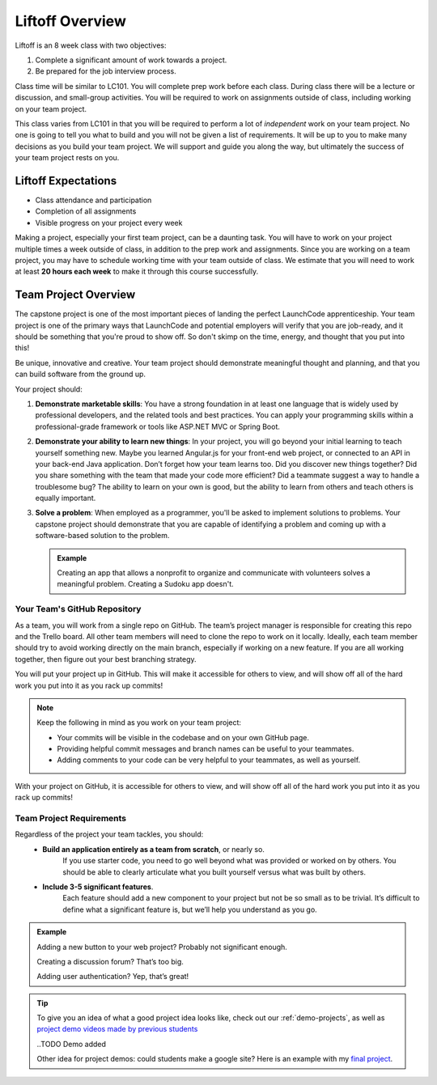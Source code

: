 .. _liftoff-overview:

Liftoff Overview
================

Liftoff is an 8 week class with two objectives:

#. Complete a significant amount of work towards a project.
#. Be prepared for the job interview process.

Class time will be similar to LC101. You will complete prep work before each
class. During class there will be a lecture or discussion, and small-group
activities. You will be required to work on assignments
outside of class, including working on your team project.

This class varies from LC101 in that you will be required to
perform a lot of *independent* work on your team project. No one is going to tell
you what to build and you will not be given a list of requirements. It will
be up to you to make many decisions as you build your team project. 
We will support and guide you along the way, but ultimately the success of your team project rests on you.

Liftoff Expectations
--------------------

-  Class attendance and participation
-  Completion of all assignments
-  Visible progress on your project every week

Making a project, especially your first team project, can be a daunting task. 
You will have to work on your project multiple times a week outside of class, 
in addition to the prep work and assignments. 
Since you are working on a team project, 
you may have to schedule working time with your team outside of class.  
We estimate that you will need to work at least **20 hours each week** to make it through this course successfully.  

Team Project Overview
---------------------

The capstone project is one of the most important pieces of landing the
perfect LaunchCode apprenticeship. Your team project is one of the primary
ways that LaunchCode and potential employers will verify that you are
job-ready, and it should be something that you're proud to show off. So
don't skimp on the time, energy, and thought that you put into this!

Be unique, innovative and creative. Your team project should demonstrate
meaningful thought and planning, and that you can build software from
the ground up.

Your project should:

#. **Demonstrate marketable skills**: You have a strong foundation in at
   least one language that is widely used by professional developers,
   and the related tools and best practices. You can apply your
   programming skills within a professional-grade framework or tools
   like ASP.NET MVC or Spring Boot.

#. **Demonstrate your ability to learn new things**: In your project,
   you will go beyond your initial learning to teach yourself something
   new. Maybe you learned Angular.js for your front-end web project, or
   connected to an API in your back-end Java application.
   Don’t forget how your team learns too.  Did you discover new things together? 
   Did you share something with the team that made your code more efficient?  
   Did a teammate suggest a way to handle a troublesome bug?  
   The ability to learn on your own is good, but the ability to learn from others and teach others is equally important.

#. **Solve a problem**: When employed as a programmer, you'll be asked
   to implement solutions to problems. Your capstone project should
   demonstrate that you are capable of identifying a problem and coming
   up with a software-based solution to the problem. 
   
   .. admonition:: Example

      Creating an app that allows a nonprofit to organize and communicate
      with volunteers solves a meaningful problem. Creating a Sudoku app
      doesn't.

Your Team's GitHub Repository
^^^^^^^^^^^^^^^^^^^^^^^^^^^^^

As a team, you will work from a single repo on GitHub.  
The team’s project manager is responsible for creating this repo and the Trello board.  
All other team members will need to clone the repo to work on it locally.  
Ideally, each team member should try to avoid working directly on the main branch, 
especially if working on a new feature.  
If you are all working together, then figure out your best branching strategy.

You will put your project up in GitHub. This will make it accessible for
others to view, and will show off all of the hard work you put into it
as you rack up commits!  

.. admonition:: Note

   Keep the following in mind as you work on your team project:

   * Your commits will be visible in the codebase and on your own GitHub page.
   * Providing helpful commit messages and branch names can be useful to your teammates.
   * Adding comments to your code can be very helpful to your teammates, as well as yourself.

With your project on GitHub, it is accessible for others to view, and will show off all of the hard work you put into it as you rack up commits!  

Team Project Requirements
^^^^^^^^^^^^^^^^^^^^^^^^^

Regardless of the project your team tackles, you should:
   * **Build an application entirely as a team from scratch**, or nearly so. 
      If you use starter code, you need to go well beyond what was provided or worked on by others. 
      You should be able to clearly articulate what you built yourself versus what was built by others.
   * **Include 3-5 significant features**. 
      Each feature should add a new component to your project but not be so small as to be trivial. 
      It’s difficult to define what a significant feature is, but we’ll help you understand as you go. 

.. admonition:: Example
   
   Adding a new button to your web project? Probably not significant enough.

   Creating a discussion forum? That’s too big.
   
   Adding user authentication? Yep, that’s great!

.. tip:: 

   To give you an idea of what a good project idea looks like, check out our :ref:`demo-projects`, as well as `project demo videos made by previous students <https://www.youtube.com/watch?v=_8LRJHkTqsg&list=PLs5n5nYB22fIdV_HMkekxx7Yt06lXUptT>`__

   ..TODO Demo added

   Other idea for project demos:  could students make a google site?  
   Here is an example with my `final project <https://sites.google.com/launchcode.org/bearpawpages/home>`_.

